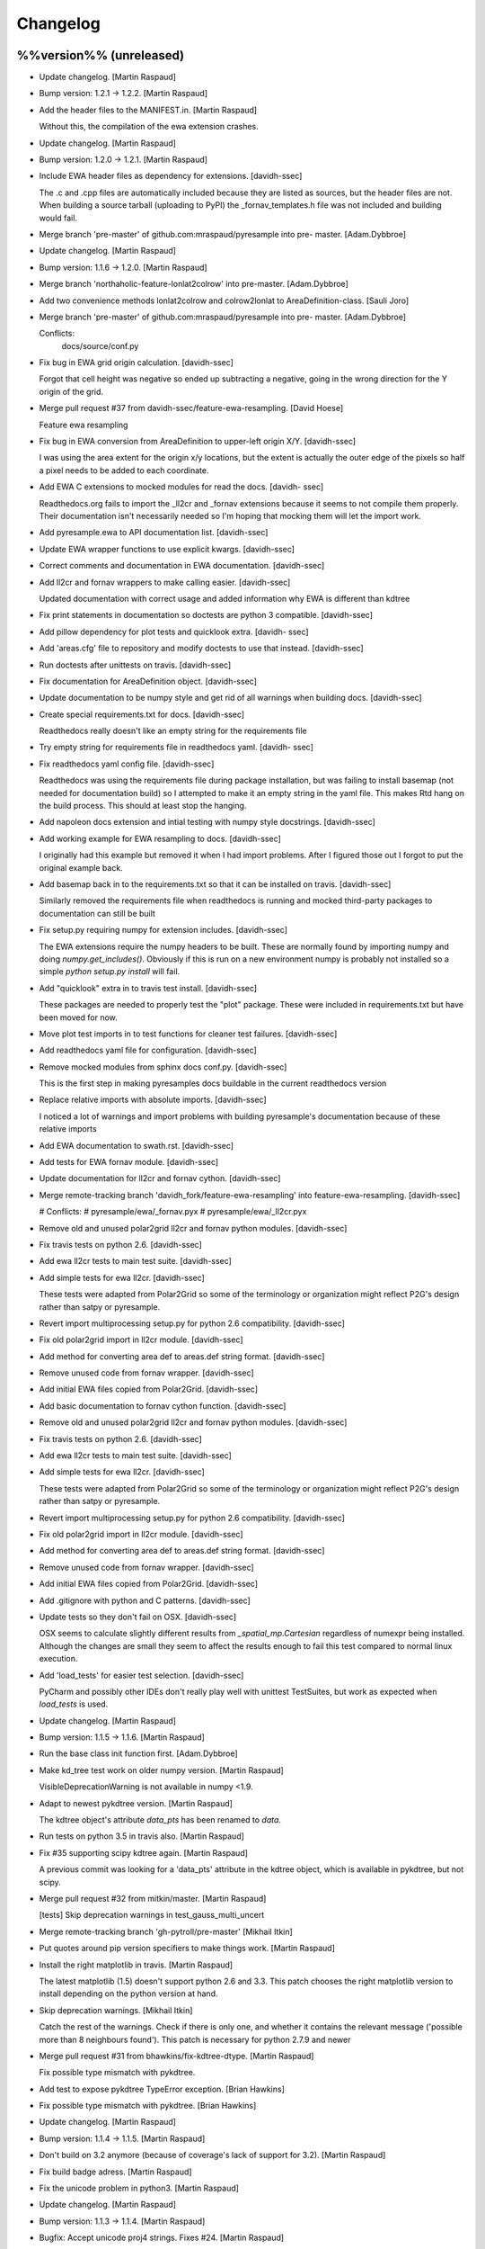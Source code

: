 Changelog
=========

%%version%% (unreleased)
------------------------

- Update changelog. [Martin Raspaud]

- Bump version: 1.2.1 → 1.2.2. [Martin Raspaud]

- Add the header files to the MANIFEST.in. [Martin Raspaud]

  Without this, the compilation of the ewa extension crashes.

- Update changelog. [Martin Raspaud]

- Bump version: 1.2.0 → 1.2.1. [Martin Raspaud]

- Include EWA header files as dependency for extensions. [davidh-ssec]

  The .c and .cpp files are automatically included because they are listed as sources, but the header files are not. When building a source tarball (uploading to PyPI) the _fornav_templates.h file was not included and building would fail.


- Merge branch 'pre-master' of github.com:mraspaud/pyresample into pre-
  master. [Adam.Dybbroe]

- Update changelog. [Martin Raspaud]

- Bump version: 1.1.6 → 1.2.0. [Martin Raspaud]

- Merge branch 'northaholic-feature-lonlat2colrow' into pre-master.
  [Adam.Dybbroe]

- Add two convenience methods lonlat2colrow and colrow2lonlat to
  AreaDefinition-class. [Sauli Joro]

- Merge branch 'pre-master' of github.com:mraspaud/pyresample into pre-
  master. [Adam.Dybbroe]

  Conflicts:
  	docs/source/conf.py


- Fix bug in EWA grid origin calculation. [davidh-ssec]

  Forgot that cell height was negative so ended up subtracting a negative, going in the wrong direction for the Y origin of the grid.


- Merge pull request #37 from davidh-ssec/feature-ewa-resampling. [David
  Hoese]

  Feature ewa resampling

- Fix bug in EWA conversion from AreaDefinition to upper-left origin
  X/Y. [davidh-ssec]

  I was using the area extent for the origin x/y locations, but the extent is actually the outer edge of the pixels so half a pixel needs to be added to each coordinate.


- Add EWA C extensions to mocked modules for read the docs. [davidh-
  ssec]

  Readthedocs.org fails to import the _ll2cr and _fornav extensions because it seems to not compile them properly. Their documentation isn't necessarily needed so I'm hoping that mocking them will let the import work.


- Add pyresample.ewa to API documentation list. [davidh-ssec]

- Update EWA wrapper functions to use explicit kwargs. [davidh-ssec]

- Correct comments and documentation in EWA documentation. [davidh-ssec]

- Add ll2cr and fornav wrappers to make calling easier. [davidh-ssec]

  Updated documentation with correct usage and added information why EWA is different than kdtree


- Fix print statements in documentation so doctests are python 3
  compatible. [davidh-ssec]

- Add pillow dependency for plot tests and quicklook extra. [davidh-
  ssec]

- Add 'areas.cfg' file to repository and modify doctests to use that
  instead. [davidh-ssec]

- Run doctests after unittests on travis. [davidh-ssec]

- Fix documentation for AreaDefinition object. [davidh-ssec]

- Update documentation to be numpy style and get rid of all warnings
  when building docs. [davidh-ssec]

- Create special requirements.txt for docs. [davidh-ssec]

  Readthedocs really doesn't like an empty string for the requirements file


- Try empty string for requirements file in readthedocs yaml. [davidh-
  ssec]

- Fix readthedocs yaml config file. [davidh-ssec]

  Readthedocs was using the requirements file during package installation, but was failing to install basemap (not needed for documentation build) so I attempted to make it an empty string in the yaml file. This makes Rtd hang on the build process. This should at least stop the hanging.


- Add napoleon docs extension and intial testing with numpy style
  docstrings. [davidh-ssec]

- Add working example for EWA resampling to docs. [davidh-ssec]

  I originally had this example but removed it when I had import problems. After I figured those out I forgot to put the original example back.


- Add basemap back in to the requirements.txt so that it can be
  installed on travis. [davidh-ssec]

  Similarly removed the requirements file when readthedocs is running and mocked third-party packages to documentation can still be built


- Fix setup.py requiring numpy for extension includes. [davidh-ssec]

  The EWA extensions require the numpy headers to be built. These are normally found by importing numpy and doing `numpy.get_includes()`. Obviously if this is run on a new environment numpy is probably not installed so a simple `python setup.py install` will fail.


- Add "quicklook" extra in to travis test install. [davidh-ssec]

  These packages are needed to properly test the "plot" package. These were included in requirements.txt but have been moved for now.


- Move plot test imports in to test functions for cleaner test failures.
  [davidh-ssec]

- Add readthedocs yaml file for configuration. [davidh-ssec]

- Remove mocked modules from sphinx docs conf.py. [davidh-ssec]

  This is the first step in making pyresamples docs buildable in the current readthedocs version


- Replace relative imports with absolute imports. [davidh-ssec]

  I noticed a lot of warnings and import problems with building pyresample's documentation because of these relative imports


- Add EWA documentation to swath.rst. [davidh-ssec]

- Add tests for EWA fornav module. [davidh-ssec]

- Update documentation for ll2cr and fornav cython. [davidh-ssec]

- Merge remote-tracking branch 'davidh_fork/feature-ewa-resampling' into
  feature-ewa-resampling. [davidh-ssec]

  # Conflicts:
  #	pyresample/ewa/_fornav.pyx
  #	pyresample/ewa/_ll2cr.pyx


- Remove old and unused polar2grid ll2cr and fornav python modules.
  [davidh-ssec]

- Fix travis tests on python 2.6. [davidh-ssec]

- Add ewa ll2cr tests to main test suite. [davidh-ssec]

- Add simple tests for ewa ll2cr. [davidh-ssec]

  These tests were adapted from Polar2Grid so some of the terminology or organization might reflect P2G's design rather than satpy or pyresample.


- Revert import multiprocessing setup.py for python 2.6 compatibility.
  [davidh-ssec]

- Fix old polar2grid import in ll2cr module. [davidh-ssec]

- Add method for converting area def to areas.def string format.
  [davidh-ssec]

- Remove unused code from fornav wrapper. [davidh-ssec]

- Add initial EWA files copied from Polar2Grid. [davidh-ssec]

- Add basic documentation to fornav cython function. [davidh-ssec]

- Remove old and unused polar2grid ll2cr and fornav python modules.
  [davidh-ssec]

- Fix travis tests on python 2.6. [davidh-ssec]

- Add ewa ll2cr tests to main test suite. [davidh-ssec]

- Add simple tests for ewa ll2cr. [davidh-ssec]

  These tests were adapted from Polar2Grid so some of the terminology or organization might reflect P2G's design rather than satpy or pyresample.


- Revert import multiprocessing setup.py for python 2.6 compatibility.
  [davidh-ssec]

- Fix old polar2grid import in ll2cr module. [davidh-ssec]

- Add method for converting area def to areas.def string format.
  [davidh-ssec]

- Remove unused code from fornav wrapper. [davidh-ssec]

- Add initial EWA files copied from Polar2Grid. [davidh-ssec]

- Add .gitignore with python and C patterns. [davidh-ssec]

- Update tests so they don't fail on OSX. [davidh-ssec]

  OSX seems to calculate slightly different results from `_spatial_mp.Cartesian` regardless of numexpr being installed. Although the changes are small they seem to affect the results enough to fail this test compared to normal linux execution.


- Add 'load_tests' for easier test selection. [davidh-ssec]

  PyCharm and possibly other IDEs don't really play well with unittest TestSuites, but work as expected when `load_tests` is used.


- Update changelog. [Martin Raspaud]

- Bump version: 1.1.5 → 1.1.6. [Martin Raspaud]

- Run the base class init function first. [Adam.Dybbroe]

- Make kd_tree test work on older numpy version. [Martin Raspaud]

  VisibleDeprecationWarning is not available in numpy <1.9.

- Adapt to newest pykdtree version. [Martin Raspaud]

  The kdtree object's attribute `data_pts` has been renamed to `data`.

- Run tests on python 3.5 in travis also. [Martin Raspaud]

- Fix #35 supporting scipy kdtree again. [Martin Raspaud]

  A previous commit was looking for a 'data_pts' attribute in the kdtree
  object, which is available in pykdtree, but not scipy.

- Merge pull request #32 from mitkin/master. [Martin Raspaud]

  [tests] Skip deprecation warnings in test_gauss_multi_uncert

- Merge remote-tracking branch 'gh-pytroll/pre-master' [Mikhail Itkin]

- Put quotes around pip version specifiers to make things work. [Martin
  Raspaud]

- Install the right matplotlib in travis. [Martin Raspaud]

  The latest matplotlib (1.5) doesn't support python 2.6 and 3.3. This patch
  chooses the right matplotlib version to install depending on the python
  version at hand.

- Skip deprecation warnings. [Mikhail Itkin]

  Catch the rest of the warnings. Check if there is only one, and
  whether it contains the relevant message ('possible more than 8
  neighbours found'). This patch is necessary for python 2.7.9 and newer


- Merge pull request #31 from bhawkins/fix-kdtree-dtype. [Martin
  Raspaud]

  Fix possible type mismatch with pykdtree.

- Add test to expose pykdtree TypeError exception. [Brian Hawkins]

- Fix possible type mismatch with pykdtree. [Brian Hawkins]

- Update changelog. [Martin Raspaud]

- Bump version: 1.1.4 → 1.1.5. [Martin Raspaud]

- Don't build on 3.2 anymore (because of coverage's lack of support for
  3.2). [Martin Raspaud]

- Fix build badge adress. [Martin Raspaud]

- Fix the unicode problem in python3. [Martin Raspaud]

- Update changelog. [Martin Raspaud]

- Bump version: 1.1.3 → 1.1.4. [Martin Raspaud]

- Bugfix: Accept unicode proj4 strings. Fixes #24. [Martin Raspaud]

- Add python-configobj as a rpm requirement in setup.cfg. [Martin
  Raspaud]

- Add setup.cfg to allow rpm generation with bdist_rpm. [Martin Raspaud]

- Bugfix to address a numpy DeprecationWarning. [Martin Raspaud]

  Numpy won't take non-integer indices soon, so make index an int.

1.1.3 (2015-02-03)
------------------

- Merge branch 'release-1.1.3' [Martin Raspaud]

- Merge branch 'licence-lgpl' into pre-master. [Martin Raspaud]

- Switch to lgplv3, and bump up version number. [Martin Raspaud]

- Swith badge to main repository. [Martin Raspaud]

- Merge branch 'hotfix-v1.1.2' into pre-master. [Martin Raspaud]

1.1.2 (2014-12-17)
------------------

- Merge branch 'hotfix-v1.1.2' [Martin Raspaud]

- Bump up version number. [Martin Raspaud]

- Merge branch 'mitkin-master' into hotfix-v1.1.2. [Martin Raspaud]

- Merge branch 'master' of https://github.com/mitkin/pyresample into
  mitkin-master. [Martin Raspaud]

- [test_plot] allow travis to test plot.py. [Mikhail Itkin]

- [pip+travis] use `requirements.txt` [Mikhail Itkin]

  Use `requirements.txt` instead of setuptools' `extras_require`
  for installing basemap.

  That is because PyPi basemap version won't find libgeos library
  so we resolve to use latest basemap from git. `Extras_require` don't
  allow providing custom links, only PyPi package names, so we have to
  specify links in requirements.txt. `dependency_links` argument to
  `setup` call is meant for cruicial dependencies, not custom ones, so we
  don't use them neither.


- [README] markdown + build status. [Mikhail Itkin]

   * Using markdown extension, added `README` symlink
   * Added travis build status badge


- Remove pip `-e` switch. [Mikhail Itkin]

- Merge branch 'master' of github.com:mitkin/pyresample. [Mikhail Itkin]

- Don't use setup.py for basemap installation. [Mikhail Itkin]

  Instead of putting basemap and matplotlib into `extras_require`
  install them directly

- Don't use setup.py for basemap installation. [Mikhail Itkin]

  Instead of putting basemap and matplotlib into `extras_require`
  install them directly


- Using ubuntu GIS custom ppa. [Mikhail Itkin]

  Added custom ppa with more up-to-date libgeos dependencies

- Install extra requirements using pip functionality. [Mikhail Itkin]

- Added more meaningful "quicklooks" name. [Mikhail Itkin]

  Using quicklooks name as it's what matplotlib and basemap are needed for

- [setup] added plotting dependencies. [Mikhail Itkin]

  pyresample/plot requires two extra dependencies:
   * matplotlib
   * basemap


- [travis] added system dependencies. [Mikhail Itkin]

   * matplotlib requires libfreetype6-dev
   * basemap requires libgeos libgeos-c1 and libgeos-dev


- Merge branch 'release-v1.1.1' [Martin Raspaud]

- Restore API functionality by importing necessary modules in __init__
  [Martin Raspaud]

- Merge branch 'release-v1.1.1' into pre-master. [Martin Raspaud]

  Conflicts:
  	pyresample/geometry.py
  	pyresample/kd_tree.py
  	test/test_geometry.py


- Removing old test directory. [Martin Raspaud]

- Merge the hotfix and the unittest restructuring into the release
  branch. [Martin Raspaud]

- Merge branch 'release-v1.1.1' into hotfix-1.1.1. [Thomas Lavergne]

  Conflicts:
  	pyresample/geometry.py
  	test/test_geometry.py
  	test/test_grid.py


- Be specific about the valid range of longitudes. [Thomas Lavergne]

- Be more specific about the valid longitude range [-180:+180[. Add a
  test for utils.wrap_longitudes() [Thomas Lavergne]

- Add check on valid latitude in [-90:+90] (and associated test) [Thomas
  Lavergne]

- Automatic longitude wrapping (bugfix towards 1.1.1) [Thomas Lavergne]

- Merge branch 'release-v1.1.1' into pre-master. [Martin Raspaud]

- Merge branch 'pre-master' of https://code.google.com/p/pyresample into
  pre-master. [Martin Raspaud]

- A stray line of code is removed and I take back the recent enhancement
  concerning swath to swath mapping. [Adam Dybbroe]

- Removed debug printouts. [Adam Dybbroe]

- More active support of swath to swath reprojection. [Adam Dybbroe]

- Add a plot on multiprocessing performance increases. [Martin Raspaud]

- Added outer_boundary_corners property to the area def class. [Adam
  Dybbroe]

1.1.1 (2014-12-10)
------------------

- Merge branch 'release-v1.1.1' [Martin Raspaud]

- Add news about new release. [Martin Raspaud]

- Remove some relative imports. [Martin Raspaud]

- Cleanup and bump up version number to v1.1.1. [Martin Raspaud]

- Add pykdtree to the list of requirements for travis. [Martin Raspaud]

- Add .travis.yml file for automatic testing. [Martin Raspaud]

- Correct handling of long type in kd_tree.py for Python 2. [Martin
  Valgur]

- Made testing of a Proj4 string independent of the order of elements
  inside the string since the order was different on Python 2 and 3.
  Replaced deprecated failIf with assertFalse. [Martin Valgur]

- Multiple small fixes to make the code work on both Python 2 and 3.
  shmem_as_ndarray() now uses numpy.frombuffer() to provide equivalent
  functionality. [Martin Valgur]

- Got rid of dependencies on the six package. [Martin Valgur]

- Applied python-modernize to pyresample. [Martin Valgur]

- Update README. [Martin Raspaud]

- Corrected docs. [Esben S. Nielsen]

- Modified uncert count to show above 0. Updated docs to relect uncert
  option. [Esben S. Nielsen]

- Cleaned up code a bit in kd_tree.py. [Esben S. Nielsen]

- Made API doc work with readthedocs and bumped version number. [Esben
  S. Nielsen]

- Cleaned up code and tests. [Esben S. Nielsen]

- Added masking of uncert counts. [Esben S. Nielsen]

- Test passes again for uncertainty calculations. [Esben S. Nielsen]

- Changed uncertainty API. First working uncertainty version. [Esben S.
  Nielsen]

- Not quite there. [Esben S. Nielsen]

- Basic uncertainty implemented. [Esben S. Nielsen]

- Updated docs. [Esben S. Nielsen]

- Fixing bug, and adding unittest-main run. [Adam Dybbroe]

- Making get_xy_from_lonlat work on arrays of points as well as single
  points. [Adam Dybbroe]

- Renamed functions in geometry.py and added proj_x_coords and
  proj_y_coords properties. [Esben S. Nielsen]

- Corrected __eq__ in geometry. [Esben S. Nielsen]

- Merge branch 'pre-master' of https://code.google.com/p/pyresample into
  pre-master. [Adam Dybbroe]

- Now kd_tree resampling selects dtype. [Esben S. Nielsen]

- Removed random print statement. [Esben S. Nielsen]

- Made get_capabilites function. [Esben S. Nielsen]

- Test passes again. [Esben S. Nielsen]

- Removed caching from geometry. [Esben S. Nielsen]

- Merge branch 'pre-master' of https://code.google.com/p/pyresample into
  pre-master. [Martin Raspaud]

- Optimize transform_lonlats with numexpr. [Martin Raspaud]

- Unittests should work for both py2.6 and 2.7. [Adam Dybbroe]

- Updated docs. [Esben S. Nielsen]

- Fixed unit tests. [Esben S. Nielsen]

- Using assertRaises in py2.6 and py2.7 compatible version. [Adam
  Dybbroe]

- Bugfix to unittest suite. [Adam Dybbroe]

- Trying to make test-functions compatible with both python 2.6 and 2.7.
  [Adam Dybbroe]

- Fixing bug in get_xy_from_lonlat and adding unittests on this
  function. [Adam Dybbroe]

- Adding function get_xy_from_lonlat. [Adam Dybbroe]

- Integrated pykdtree and handled latlong projection bug. [Esben S.
  Nielsen]

- Updated unit tests according to deprecation warnings. [Esben S.
  Nielsen]

- Better parsing of a area definition (allow ':' in value fields) [Lars
  Orum Rasmussen]

- Updated docs. [Esben S. Nielsen]

- Merge branch 'pre-master' of https://code.google.com/p/pyresample into
  pre-master. [Martin Raspaud]

- Doc version. [esn]

- Improved Basemap integration with globe projections. Updated docs on
  epsilon. [esn]

- Accomodate for allclose behaviour change in numpy 1.6.2. [Martin
  Raspaud]

  From 1.6.2 numpy.allclose does not accept arrays that cannot be
  broadcasted to the same shape. Hence a ValueError catch to return False.


- Updadet doc for plotting. [Esben S. Nielsen]

- Updated plot test to use AGG. [Esben S. Nielsen]

- Now handles plotting in Plate Carre projection. Added utils.fwhm2sigma
  function. [Esben S. Nielsen]

- Merge branch 'master' of https://code.google.com/p/pyresample. [Esben
  S. Nielsen]

- Added pypi info. [Esben S. Nielsen]

- Built docs. [Esben S. Nielsen]

- Corrected test_swath.py to account for implementation specific
  precision. [Esben S. Nielsen]

- More datatype specifications. [Esben S. Nielsen]

- Removed warning check for python 2.5. [Esben S. Nielsen]

- Corrected multi channnel bug. Added warnings for potential problematic
  neighbour query condition. [Esben S. Nielsen]

- Now str() generates a unique string for area and coordinate definition
  object. [Lars Orum Rasmussen]

- Corrected manifest so doc images are included. [Esben S. Nielsen]

- Moved tests dir to test. Updated MANIFEST.in. [Esben S. Nielsen]

- Added MANIFEST.in. [Esben S. Nielsen]

- Applied setup.py patches. Made plotting more robust. [Esben S.
  Nielsen]

- Applied patch for getting version number. [Esben S. Nielsen]

- Bugfixing quicklooks. [StorPipfugl]

- Updated docs. [StorPipfugl]

- Updated docs. [StorPipfugl]

- Updated docs. [StorPipfugl]

- Added Basemap integration. [StorPipfugl]

- Added Basemap integration. [StorPipfugl]

- Updated docs. [StorPipfugl]

- Rebuild docs. [StorPipfugl]

- Made setup.py more robust. [StorPipfugl]

- New doc version. [StorPipfugl]

- Updated tests. [StorPipfugl]

- Reduced size of linesample arrays. Restructures kd_tree query to
  remove redundant lon lat calculations. [StorPipfugl]

- Added geographic filtering. Swaths can now be concatenated and
  appended. User no langer have to ravel data before resampling.
  [StorPipfugl]

- Updated docs. [StorPipfugl]

- Updated install_requires. [StorPipfugl]

- Version 0.7.3. [StorPipfugl]

- Bugfixes: Correct number of channels in empty result set. Resampling
  of masked data to 1d swath now works. [StorPipfugl]

- Added Martin's spherical geometry operations. Updated documentation.
  [StorPipfugl]

- Added equal and not equal operators for geometry defs. Restructured
  the geometry module to be pickable. Added correct handling of empty
  result data sets. [StorPipfugl]

- Incomplete - taskpyresample. [StorPipfugl]

- Set svn:mime-type. [StorPipfugl]

- Corrected doc errors. [StorPipfugl]

- Removed dist dir. [StorPipfugl]

- Updated documentation. New release. [StorPipfugl]

- Started updating docstrings. [StorPipfugl]

- Restructured API. [StorPipfugl]

- Now uses geometry types. Introduced API symmetry between swath->grid
  and grid->swath resampling. [StorPipfugl]

- Consolidated version tag. [StorPipfugl]

- Mime types set. [StorPipfugl]

- Mime types set. [StorPipfugl]

- Removed test. [StorPipfugl]

- Removed unneeded function. [StorPipfugl]

- Mime types set. [StorPipfugl]

- Mime types set. [StorPipfugl]

- Moved to Google Code under GPLv3 license. [StorPipfugl]

- Moved to Google Code. [StorPipfugl]


